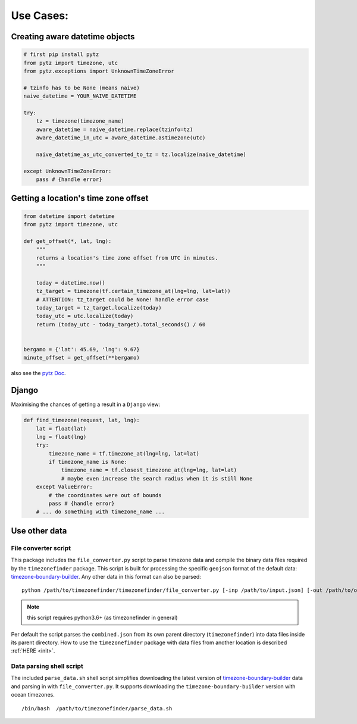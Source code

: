 .. _use_cases:

===========
Use Cases:
===========


Creating aware datetime objects
-------------------------------

.. code-block:: python

    # first pip install pytz
    from pytz import timezone, utc
    from pytz.exceptions import UnknownTimeZoneError

    # tzinfo has to be None (means naive)
    naive_datetime = YOUR_NAIVE_DATETIME

    try:
        tz = timezone(timezone_name)
        aware_datetime = naive_datetime.replace(tzinfo=tz)
        aware_datetime_in_utc = aware_datetime.astimezone(utc)

        naive_datetime_as_utc_converted_to_tz = tz.localize(naive_datetime)

    except UnknownTimeZoneError:
        pass # {handle error}



Getting a location's time zone offset
--------------------------------------

.. code-block:: python

    from datetime import datetime
    from pytz import timezone, utc

    def get_offset(*, lat, lng):
        """
        returns a location's time zone offset from UTC in minutes.
        """

        today = datetime.now()
        tz_target = timezone(tf.certain_timezone_at(lng=lng, lat=lat))
        # ATTENTION: tz_target could be None! handle error case
        today_target = tz_target.localize(today)
        today_utc = utc.localize(today)
        return (today_utc - today_target).total_seconds() / 60


    bergamo = {'lat': 45.69, 'lng': 9.67}
    minute_offset = get_offset(**bergamo)


also see the `pytz Doc <http://pytz.sourceforge.net/>`__.


Django
------

Maximising the chances of getting a result in a ``Django`` view:


.. code-block:: python

    def find_timezone(request, lat, lng):
        lat = float(lat)
        lng = float(lng)
        try:
            timezone_name = tf.timezone_at(lng=lng, lat=lat)
            if timezone_name is None:
                timezone_name = tf.closest_timezone_at(lng=lng, lat=lat)
                # maybe even increase the search radius when it is still None
        except ValueError:
            # the coordinates were out of bounds
            pass # {handle error}
        # ... do something with timezone_name ...





.. _parse_data:

Use other data
--------------


File converter script
*********************


This package includes the ``file_converter.py`` script to parse timezone data and compile the binary data files required
by the ``timezonefinder`` package.
This script is built for processing the specific ``geojson`` format of the default data: `timezone-boundary-builder <https://github.com/evansiroky/timezone-boundary-builder/releases>`__.
Any other data in this format can also be parsed:

::

    python /path/to/timezonefinder/timezonefinder/file_converter.py [-inp /path/to/input.json] [-out /path/to/output_folder]



.. note::

    this script requires python3.6+ (as timezonefinder in general)


Per default the script parses the ``combined.json`` from its own parent directory (``timezonefinder``) into data files inside its parent directory.
How to use the ``timezonefinder`` package with data files from another location is described :ref:`HERE <init>`.




Data parsing shell script
*************************

The included ``parse_data.sh`` shell script simplifies downloading the latest version of
`timezone-boundary-builder <https://github.com/evansiroky/timezone-boundary-builder/releases>`__
data and parsing in with ``file_converter.py``.
It supports downloading the ``timezone-boundary-builder`` version with ocean timezones.


::

    /bin/bash  /path/to/timezonefinder/parse_data.sh



